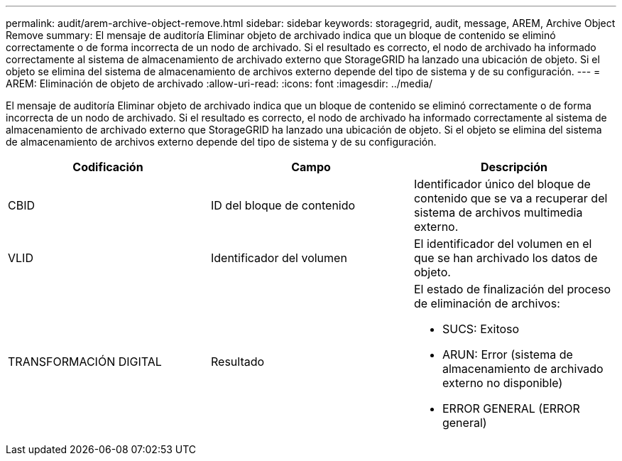 ---
permalink: audit/arem-archive-object-remove.html 
sidebar: sidebar 
keywords: storagegrid, audit, message, AREM, Archive Object Remove 
summary: El mensaje de auditoría Eliminar objeto de archivado indica que un bloque de contenido se eliminó correctamente o de forma incorrecta de un nodo de archivado. Si el resultado es correcto, el nodo de archivado ha informado correctamente al sistema de almacenamiento de archivado externo que StorageGRID ha lanzado una ubicación de objeto. Si el objeto se elimina del sistema de almacenamiento de archivos externo depende del tipo de sistema y de su configuración. 
---
= AREM: Eliminación de objeto de archivado
:allow-uri-read: 
:icons: font
:imagesdir: ../media/


[role="lead"]
El mensaje de auditoría Eliminar objeto de archivado indica que un bloque de contenido se eliminó correctamente o de forma incorrecta de un nodo de archivado. Si el resultado es correcto, el nodo de archivado ha informado correctamente al sistema de almacenamiento de archivado externo que StorageGRID ha lanzado una ubicación de objeto. Si el objeto se elimina del sistema de almacenamiento de archivos externo depende del tipo de sistema y de su configuración.

|===
| Codificación | Campo | Descripción 


 a| 
CBID
 a| 
ID del bloque de contenido
 a| 
Identificador único del bloque de contenido que se va a recuperar del sistema de archivos multimedia externo.



 a| 
VLID
 a| 
Identificador del volumen
 a| 
El identificador del volumen en el que se han archivado los datos de objeto.



 a| 
TRANSFORMACIÓN DIGITAL
 a| 
Resultado
 a| 
El estado de finalización del proceso de eliminación de archivos:

* SUCS: Exitoso
* ARUN: Error (sistema de almacenamiento de archivado externo no disponible)
* ERROR GENERAL (ERROR general)


|===
